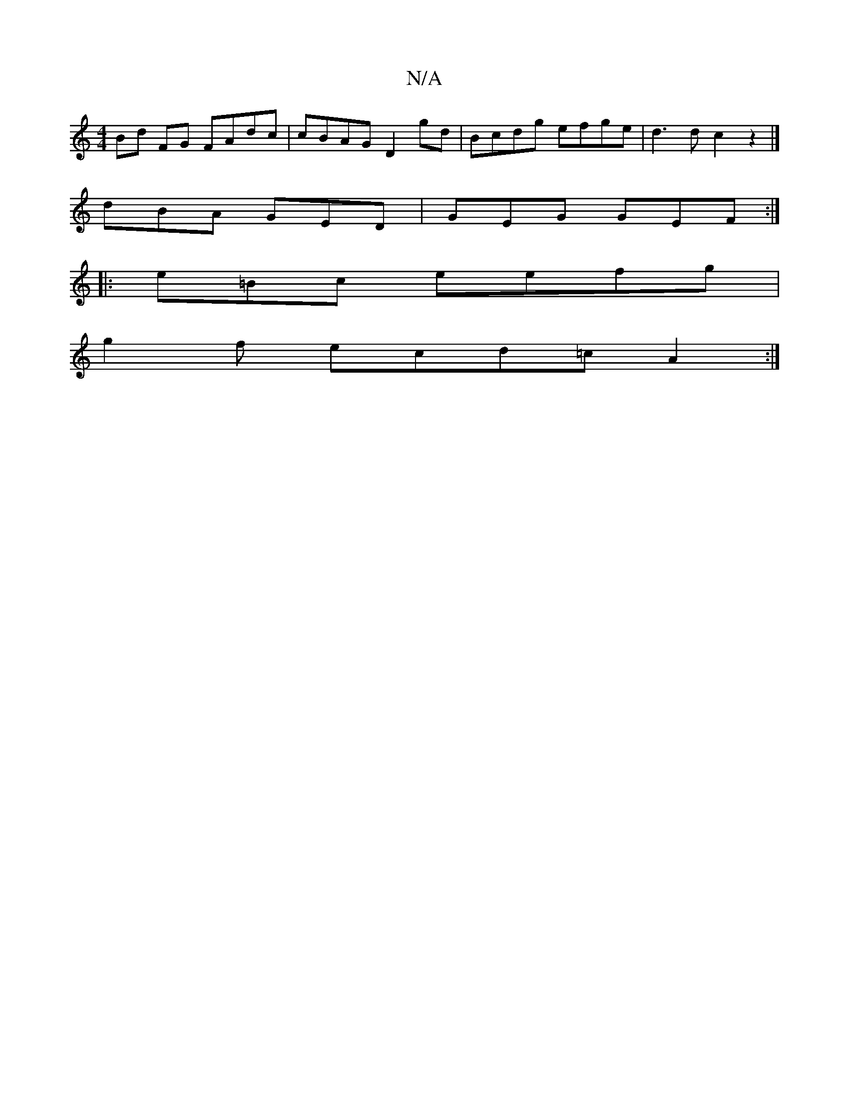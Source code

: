 X:1
T:N/A
M:4/4
R:N/A
K:Cmajor
 Bd FG FAdc|cBAG D2gd | Bcdg efge | d3 d c2z2|]
dBA GED| GEG GEF :|
|:e=Bc eefg|
 g2f ecd=c A2 :|

|: FD EB B2 Ac|e2 e2 fedf | edce |
AcBc d2BA | gfdc A2cB | A>B dB G/B/g/c/d/ ed :|
K: 
|:"D"gge ddA d